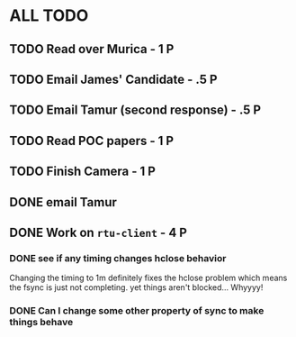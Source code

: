 * ALL TODO
** TODO Read over Murica                  -  1 P
** TODO Email James' Candidate            - .5 P
** TODO Email Tamur (second response)     - .5 P
** TODO Read POC papers                   -  1 P
** TODO Finish Camera                     -  1 P
** DONE email Tamur                        
** DONE Work on =rtu-client=              - 4 P
*** DONE see if any timing changes hclose behavior
Changing the timing to 1m definitely fixes the hclose problem
which means the fsync is just not completing.  yet things aren't blocked...
Whyyyy!
*** DONE Can I change some other property of sync to make things behave
